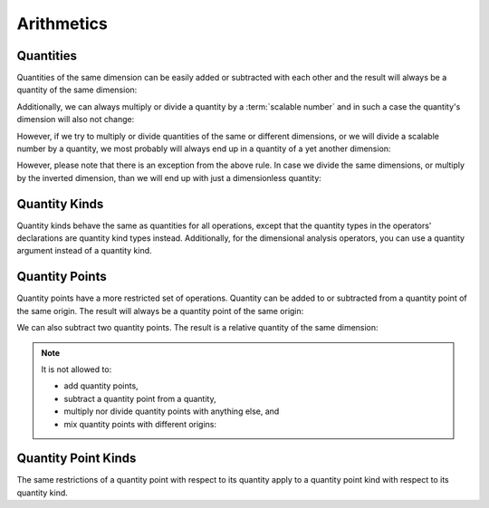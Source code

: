 .. namespace:: units

Arithmetics
===========

Quantities
----------

Quantities of the same dimension can be easily added or subtracted with
each other and the result will always be a quantity of the same dimension:

.. code-block::
    :emphasize-lines: 3-4

    Length auto dist1 = 2 * m;
    Length auto dist2 = 1 * m;
    Length auto res1 = dist1 + dist2;
    Length auto res2 = dist1 - dist2;

Additionally, we can always multiply or divide a quantity by a
:term:`scalable number` and in such a case the quantity's dimension will also
not change:

.. code-block::
    :emphasize-lines: 2-4

    Length auto dist = 2 * m;
    Length auto res1 = dist * 2;   // 4 m
    Length auto res2 = 3 * res1;   // 12 m
    Length auto res3 = res2 / 2;   // 6 m

However, if we try to multiply or divide quantities of the same or
different dimensions, or we will divide a scalable number by a quantity, we most
probably will always end up in a quantity of a yet another dimension:

.. code-block::
    :emphasize-lines: 4-6

    Length auto dist1 = 2 * m;
    Length auto dist2 = 3 * m;
    Time auto dur1 = 2 * s;
    Area auto res1 = dist1 * dist2;     // 6 m²
    Speed auto res2 = dist1 / dur1;     // 1 m/s
    Frequency auto res3 = 10 / dur1;    // 5 Hz

However, please note that there is an exception from the above rule.
In case we divide the same dimensions, or multiply by the inverted
dimension, than we will end up with just a dimensionless quantity:

.. code-block::
    :emphasize-lines: 4-5

    Time auto dur1 = 10 * s;
    Time auto dur2 = 2 * s;
    Frequency auto fr1 = 5 * Hz;
    Dimensionless auto v1 = dur1 / dur2;    // quantity(5)
    Dimensionless auto v2 = dur1 * fr1;     // quantity(50)

Quantity Kinds
--------------

Quantity kinds behave the same as quantities for all operations,
except that the quantity types in the operators' declarations
are quantity kind types instead.
Additionally, for the dimensional analysis operators,
you can use a quantity argument instead of a quantity kind.

.. code-block::
    :emphasize-lines: 8-9

    struct height_kind : kind<height_kind, dim_length> {};
    struct rate_of_climb_kind : derived_kind<rate_of_climb_kind, dim_speed, height_kind> {};

    template <Unit U, Representation Rep = double> using height = quantity_kind<height_kind, U, Rep>;
    template <Unit U, Representation Rep = double> using rate_of_climb = quantity_kind<rate_of_climb_kind, U, Rep>;

    height h{100 * m};
    rate_of_climb rate = h / (25 * s);
      // quantity_kind<rate_of_climb_kind, si::metre_per_second, int>(4 * m / s)

.. code-block::
    :emphasize-lines: 8-12

    struct width_kind : kind<width_kind, dim_length> {};
    struct horizontal_area_kind : derived_kind<horizontal_area_kind, dim_area, width_kind> {};

    template <Unit U, Representation Rep = double> using width = quantity_kind<width_kind, U, Rep>;
    template <Unit U, Representation Rep = double> using horizontal_area = quantity_kind<horizontal_area_kind, U, Rep>;

    width w{5 * m};
    horizontal_area area1 = w * w;
      // quantity_kind<horizontal_area_kind, si::metre_per_second, int>(25 * m * m)
    width w2 = area1 / w; // quantity_kind<width_kind, si::metre, int>(5 * m)
    auto q1 = w / w; // Dimensionless quantity kinds related to width
    auto q2 = w / (5 * m); // with .common() equal to quantity{1}

Quantity Points
---------------

Quantity points have a more restricted set of operations.
Quantity can be added to or subtracted
from a quantity point of the same origin.
The result will always be a quantity point of the same origin:

.. code-block::
    :emphasize-lines: 3-5

    Length auto dist1 = 2 * m;
    Length auto dist2 = 1 * m;
    QuantityPoint auto res1 = quantity_point{dist1} + dist2;
    QuantityPoint auto res2 = dist1 + quantity_point{dist2};
    QuantityPoint auto res3 = quantity_point{dist1} - dist2;

We can also subtract two quantity points.
The result is a relative quantity of the same dimension:

.. code-block::
    :emphasize-lines: 3

    Length auto dist1 = 2 * m;
    Length auto dist2 = 1 * m;
    Length auto res1 = quantity_point{dist1} - quantity_point{dist2};

.. note::

    It is not allowed to:

    - add quantity points,
    - subtract a quantity point from a quantity,
    - multiply nor divide quantity points with anything else, and
    - mix quantity points with different origins:

    .. code-block::
        :emphasize-lines: 3-5

        Length auto dist1 = 2 * m;
        Length auto dist2 = 1 * m;
        auto res1 = quantity_point{dist1} + quantity_point{dist2};  // ERROR
        auto res2 = dist1 - quantity_point{dist2};                  // ERROR
        auto res3 = quantity_point{dist1} / (2 * s);                // ERROR
        auto res4 = quantity_point{std::chrono::utc_second{1s}} +
                    quantity_point{std::chrono::sys_second{1s}};    // ERROR

Quantity Point Kinds
--------------------

The same restrictions of a quantity point with respect to its quantity
apply to a quantity point kind with respect to its quantity kind.
